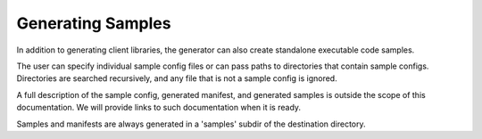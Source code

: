 Generating Samples
~~~~~~~~~~~~~~~~~~

In addition to generating client libraries, the generator can also create standalone executable code samples.

The user can specify individual sample config files or can pass paths to directories that contain sample configs. Directories are searched recursively, and any file that is not a sample config is ignored.

..
 TODO: provide documentation links when they are present

A full description of the sample config, generated manifest, and generated samples is outside the scope of this documentation.
We will provide links to such documentation when it is ready.

Samples and manifests are always generated in a 'samples' subdir of the destination directory.
